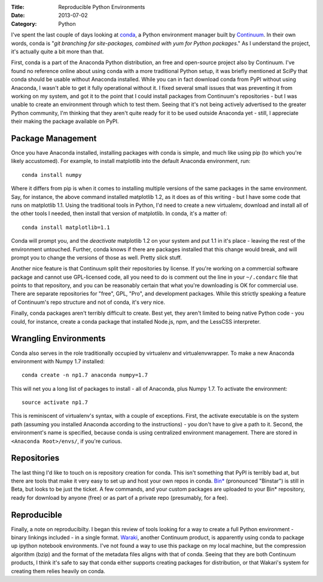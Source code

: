 :Title: Reproducible Python Environments
:Date: 2013-07-02
:Category: Python

I've spent the last couple of days looking at conda_, a Python environment
manager built by Continuum_. In their own words, conda
is "*git branching for site-packages, combined with yum for Python packages*."
As I understand the project, it's actually quite a bit more than that.

First, conda is a part of the Anaconda Python distribution, an free and
open-source project also by Continuum. I've found no reference online about
using conda with a more traditional Python setup, it was briefly mentioned at
SciPy that conda should be usable without Anaconda installed. While you can in
fact download conda from PyPI without using Anaconda, I wasn't able to get it
fully operational without it. I fixed several small issues that was preventing
it from working on my system, and got it to the point that I could install
packages from Continuum's repositories - but I was unable to create an
environment through which to test them. Seeing that it's not being actively
advertised to the greater Python community, I'm thinking that they aren't quite
ready for it to be used outside Anaconda yet - still, I appreciate their making
the package available on PyPI.

Package Management
==================

Once you have Anaconda installed, installing packages with conda is simple, and
much like using pip (to which you're likely accustomed). For example, to install
matplotlib into the default Anaconda environment, run::

    conda install numpy

Where it differs from pip is when it comes to installing multiple versions of
the same packages in the same environment. Say, for instance, the above command
installed matplotlib 1.2, as it does as of this writing - but I have some code
that runs on matplotlib 1.1. Using the traditional tools in Python, I'd need to
create a new virtualenv, download and install all of the other tools I needed,
then install that version of matplotlib. In conda, it's a matter of::

    conda install matplotlib=1.1

Conda will prompt you, and the *deactivate*
matplotlib 1.2 on your system and put 1.1 in it's place - leaving the rest of
the environment untouched. Further, conda knows if there are packages installed
that this change would break, and will prompt you to change the versions of
those as well. Pretty slick stuff.

Another nice feature is that Continuum split their repositories by license. If
you're working on a commercial software package and cannot use GPL-licensed
code, all you need to do is comment out the line in your ``~/.condarc`` file
that points to that repository, and you can be reasonably certain that what
you're downloading is OK for commercial use. There are separate repositories for
"free", GPL, "Pro", and development packages. While this strictly speaking a
feature of Continuum's repo structure and not of conda, it's very nice.

Finally, conda packages aren't terribly difficult to create. Best yet, they
aren't limited to being native Python code - you could, for instance, create a
conda package that installed Node.js, npm, and the LessCSS interpreter.

Wrangling Environments
======================

Conda also serves in the role traditionally occupied by virtualenv and
virtualenvwrapper. To make a new Anaconda environment with Numpy 1.7 installed::

    conda create -n np1.7 anaconda numpy=1.7

This will net you a long list of packages to install - all of Anaconda, plus
Numpy 1.7. To activate the environment::

    source activate np1.7

This is reminiscent of virtualenv's syntax, with a couple of exceptions. First,
the activate executable is on the system path (assuming you installed Anaconda
according to the instructions) - you don't have to give a path to it. Second,
the environment's name is specified, because conda is using centralized
environment management. There are stored in ``<Anaconda Root>/envs/``, if you're
curious.

Repositories
============

The last thing I'd like to touch on is repository creation for conda. This isn't
something that PyPI is terribly bad at, but there are tools that make it very
easy to set up and host your own repos in conda. `Bin*`_
(pronounced "Binstar") is still in Beta, but looks to be just the ticket.
A few commands, and your custom packages are uploaded to your Bin* repository,
ready for download by anyone (free) or as part of a private repo (presumably,
for a fee).

Reproducible
============

Finally, a note on reproducibilty. I began this review of tools looking for a
way to create a full Python environment - binary linkings included - in a single
format. `Waraki <http://wakari.io>`_, another Continuum product, is apparently
using conda to package up ipython notebook environments. I've not found a way to
use this package on my local machine, but the compression algorithm (bzip) and
the format of the metadata files aligns with that of conda. Seeing that they
are both Continuum products, I think it's safe to say that conda either supports
creating packages for distribution, or that Wakari's system for creating them
relies heavily on conda.

.. _Continuum: http://continuum.io/
.. _Bin*: http://binstar.org/
.. _conda: http://www.continuum.io/blog/conda